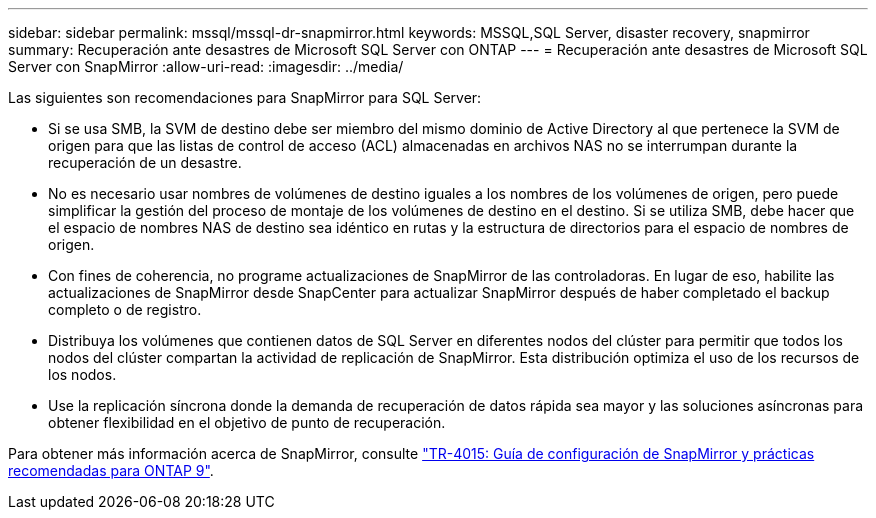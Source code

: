 ---
sidebar: sidebar 
permalink: mssql/mssql-dr-snapmirror.html 
keywords: MSSQL,SQL Server, disaster recovery, snapmirror 
summary: Recuperación ante desastres de Microsoft SQL Server con ONTAP 
---
= Recuperación ante desastres de Microsoft SQL Server con SnapMirror
:allow-uri-read: 
:imagesdir: ../media/


[role="lead"]
Las siguientes son recomendaciones para SnapMirror para SQL Server:

* Si se usa SMB, la SVM de destino debe ser miembro del mismo dominio de Active Directory al que pertenece la SVM de origen para que las listas de control de acceso (ACL) almacenadas en archivos NAS no se interrumpan durante la recuperación de un desastre.
* No es necesario usar nombres de volúmenes de destino iguales a los nombres de los volúmenes de origen, pero puede simplificar la gestión del proceso de montaje de los volúmenes de destino en el destino. Si se utiliza SMB, debe hacer que el espacio de nombres NAS de destino sea idéntico en rutas y la estructura de directorios para el espacio de nombres de origen.
* Con fines de coherencia, no programe actualizaciones de SnapMirror de las controladoras. En lugar de eso, habilite las actualizaciones de SnapMirror desde SnapCenter para actualizar SnapMirror después de haber completado el backup completo o de registro.
* Distribuya los volúmenes que contienen datos de SQL Server en diferentes nodos del clúster para permitir que todos los nodos del clúster compartan la actividad de replicación de SnapMirror. Esta distribución optimiza el uso de los recursos de los nodos.
* Use la replicación síncrona donde la demanda de recuperación de datos rápida sea mayor y las soluciones asíncronas para obtener flexibilidad en el objetivo de punto de recuperación.


Para obtener más información acerca de SnapMirror, consulte link:https://www.netapp.com/us/media/tr-4015.pdf["TR-4015: Guía de configuración de SnapMirror y prácticas recomendadas para ONTAP 9"^].
